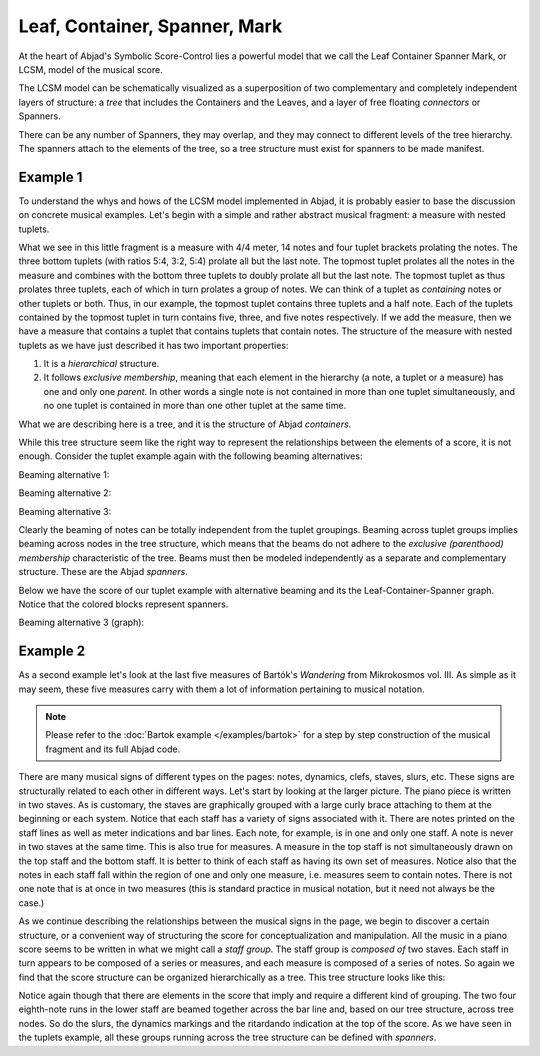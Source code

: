 Leaf, Container, Spanner, Mark
==============================

At the heart of Abjad's Symbolic Score-Control lies a powerful model that we
call the Leaf Container Spanner Mark, or LCSM, model of the musical score. 

The LCSM model can be schematically visualized as a superposition of two
complementary and completely independent layers of structure: a *tree* that
includes the Containers and the Leaves, and a layer of free floating
*connectors* or Spanners.

.. image:: images/container-spanner.png

There can be any number of Spanners, they may overlap, and they may connect to
different levels of the tree hierarchy. The spanners attach to the elements of
the tree, so a tree structure must exist for spanners to be made manifest.


Example 1
---------

To understand the whys and hows of the LCSM model implemented in Abjad, it is
probably easier to base the discussion on concrete musical examples. Let's
begin with a simple and rather abstract musical fragment: a measure with nested
tuplets.

.. image:: images/lcs-1.png

What we see in this little fragment is a measure with 4/4 meter, 14 notes and
four tuplet brackets prolating the notes. The three bottom tuplets (with ratios
5:4, 3:2, 5:4) prolate all but the last note. The topmost tuplet prolates all
the notes in the measure and combines with the bottom three tuplets to doubly
prolate all but the last note. The topmost tuplet as thus prolates three
tuplets, each of which in turn prolates a group of notes. We can think of a
tuplet as *containing* notes or other tuplets or both. Thus, in our example,
the topmost tuplet contains three tuplets and a half note. Each of the tuplets
contained by the topmost tuplet in turn contains five, three, and five notes
respectively. If we add the measure, then we have a measure that contains a
tuplet that contains tuplets that contain notes. The structure of the measure
with nested tuplets as we have just described it has two important properties:

#. It is a *hierarchical* structure.
#. It follows *exclusive membership*, meaning that each element in
   the hierarchy (a note, a tuplet or a measure) has one and only one
   *parent*. In other words a single note is not contained in more than
   one tuplet simultaneously, and no one tuplet is contained in more
   than one other tuplet at the same time.

What we are describing here is a tree, and it is the structure of Abjad
*containers*.

While this tree structure seem like the right way to represent the
relationships between the elements of a score, it is not enough. Consider the
tuplet example again with the following beaming alternatives:

Beaming alternative 1:

.. image:: images/lcs-2.png

Beaming alternative 2:

.. image:: images/lcs-3.png

Beaming alternative 3:

.. image:: images/lcs-4.png

Clearly the beaming of notes can be totally independent from the tuplet
groupings. Beaming across tuplet groups implies beaming across nodes in the
tree structure, which means that the beams do not adhere to the *exclusive
(parenthood) membership* characteristic of the tree. Beams must then be modeled
independently as a separate and complementary structure. These are the Abjad
*spanners*.

Below we have the score of our tuplet example with alternative beaming and its
the Leaf-Container-Spanner graph. Notice that the colored blocks represent
spanners.

Beaming alternative 3 (graph):

.. image:: images/lcs-tuplet-spanned.png


Example 2
---------

As a second example let's look at the last five measures of Bartók's
*Wandering* from Mikrokosmos vol. III. As simple as it may seem, these five
measures carry with them a lot of information pertaining to musical notation.

..  abjad::
    :hide:

    import copy
    score = Score([])
    piano_staff = scoretools.StaffGroup([], context_name='PianoStaff')
    upper_staff = Staff([])
    lower_staff = Staff([])
    piano_staff.append(upper_staff)
    piano_staff.append(lower_staff)
    score.append(piano_staff)
    upper_measures = []
    upper_measures.append(Measure((2, 4), []))
    upper_measures.append(Measure((3, 4), []))
    upper_measures.append(Measure((2, 4), []))
    upper_measures.append(Measure((2, 4), []))
    upper_measures.append(Measure((2, 4), []))
    lower_measures = copy.deepcopy(upper_measures)
    upper_staff.extend(upper_measures)
    lower_staff.extend(lower_measures)
    upper_measures[0].extend("a'8 g'8 f'8 e'8")
    upper_measures[1].extend("d'4 g'8 f'8 e'8 d'8")
    upper_measures[2].extend("c'8 d'16 e'16 f'8 e'8")
    upper_measures[3].append("d'2")
    upper_measures[4].append("d'2")
    lower_measures[0].extend("b4 d'8 c'8")
    lower_measures[1].extend("b8 a8 af4 c'8 bf8")
    lower_measures[2].extend("a8 g8 fs8 g16 a16")
    upper_voice = Voice("b2", name='upper voice')
    command = indicatortools.LilyPondCommand('voiceOne')
    attach(command, upper_voice)
    lower_voice = Voice("b4 a4", name='lower voice')
    command = indicatortools.LilyPondCommand('voiceTwo')
    attach(command, lower_voice)
    lower_measures[3].extend([upper_voice, lower_voice])
    lower_measures[3].is_simultaneous = True
    upper_voice = Voice("b2", name='upper voice')
    command = indicatortools.LilyPondCommand('voiceOne')
    attach(command, upper_voice)
    lower_voice = Voice("g2", name='lower voice')
    command = indicatortools.LilyPondCommand('voiceTwo')
    attach(command, lower_voice)
    lower_measures[4].extend([upper_voice, lower_voice])
    lower_measures[4].is_simultaneous = True
    clef = Clef('bass')
    attach(clef, lower_staff)
    dynamic = Dynamic('pp')
    attach(dynamic, upper_measures[0][0])
    dynamic = Dynamic('mp')
    attach(dynamic, upper_measures[1][1])
    dynamic = Dynamic('pp')
    attach(dynamic, lower_measures[0][1])
    dynamic = Dynamic('mp')
    attach(dynamic, lower_measures[1][3])
    score.add_final_bar_line()
    upper_leaves = upper_staff.select_leaves(allow_discontiguous_leaves=True)
    lower_leaves = lower_staff.select_leaves(allow_discontiguous_leaves=True)
    beam = Beam()
    attach(beam, upper_leaves[:4])
    beam = Beam()
    attach(beam, lower_leaves[1:5])
    beam = Beam()
    attach(beam, lower_leaves[6:10])
    slur = Slur()
    attach(slur, upper_leaves[:5])
    slur = Slur()
    attach(slur, upper_leaves[5:])
    slur = Slur()
    attach(slur, lower_leaves[1:6])
    crescendo = Crescendo()
    attach(crescendo, upper_leaves[-7:-2])
    decrescendo = Decrescendo()
    attach(decrescendo, upper_leaves[-2:])
    markup = Markup('ritard.')
    text_spanner = spannertools.TextSpanner()
    override(text_spanner).text_spanner.bound_details__left__text = markup
    attach(text_spanner, upper_leaves[-7:])
    tie = Tie()
    attach(tie, upper_leaves[-2:])
    note_1 = lower_staff[-2]['upper voice'][0]
    note_2 = lower_staff[-1]['upper voice'][0]
    notes = [note_1, note_2]
    tie = Tie()
    attach(tie, notes)
    show(score)

..  note::
    
    Please refer to the :doc:`Bartok example </examples/bartok>` for a
    step by step construction of the musical fragment and its full Abjad code.

There are many musical signs of different types on the pages: notes, dynamics,
clefs, staves, slurs, etc. These signs are structurally related to each other
in different ways. Let's start by looking at the larger picture. The piano
piece is written in two staves. As is customary, the staves are graphically
grouped with a large curly brace attaching to them at the beginning or each
system. Notice that each staff has a variety of signs associated with it. There
are notes printed on the staff lines as well as meter indications and bar
lines. Each note, for example, is in one and only one staff. A note is never in
two staves at the same time. This is also true for measures. A measure in the
top staff is not simultaneously drawn on the top staff and the bottom staff. It
is better to think of each staff as having its own set of measures. Notice also
that the notes in each staff fall within the region of one and only one
measure, i.e. measures seem to contain notes. There is not one note that is at
once in two measures  (this is standard practice in musical notation, but it
need not always be the case.)

As we continue describing the relationships between the musical signs in the
page, we begin to discover a certain structure, or a convenient way of
structuring the score for conceptualization and manipulation. All the music in
a piano score seems to be written in what we might call a *staff group*. The
staff group is *composed of* two staves. Each staff in turn appears to be
composed of a series or measures, and each measure is composed of a series of
notes. So again we find that the score structure can be organized
hierarchically as a tree. This tree structure looks like this:

.. image:: images/bartok-wandering-graph.png

Notice again though that there are elements in the score that imply and require
a different kind of grouping. The two four eighth-note runs in the lower staff
are beamed together across the bar line and, based on our tree structure,
across tree nodes. So do the slurs, the dynamics markings and the ritardando
indication at the top of the score. As we have seen in the tuplets example, all
these groups running across the tree structure can be defined with *spanners*.